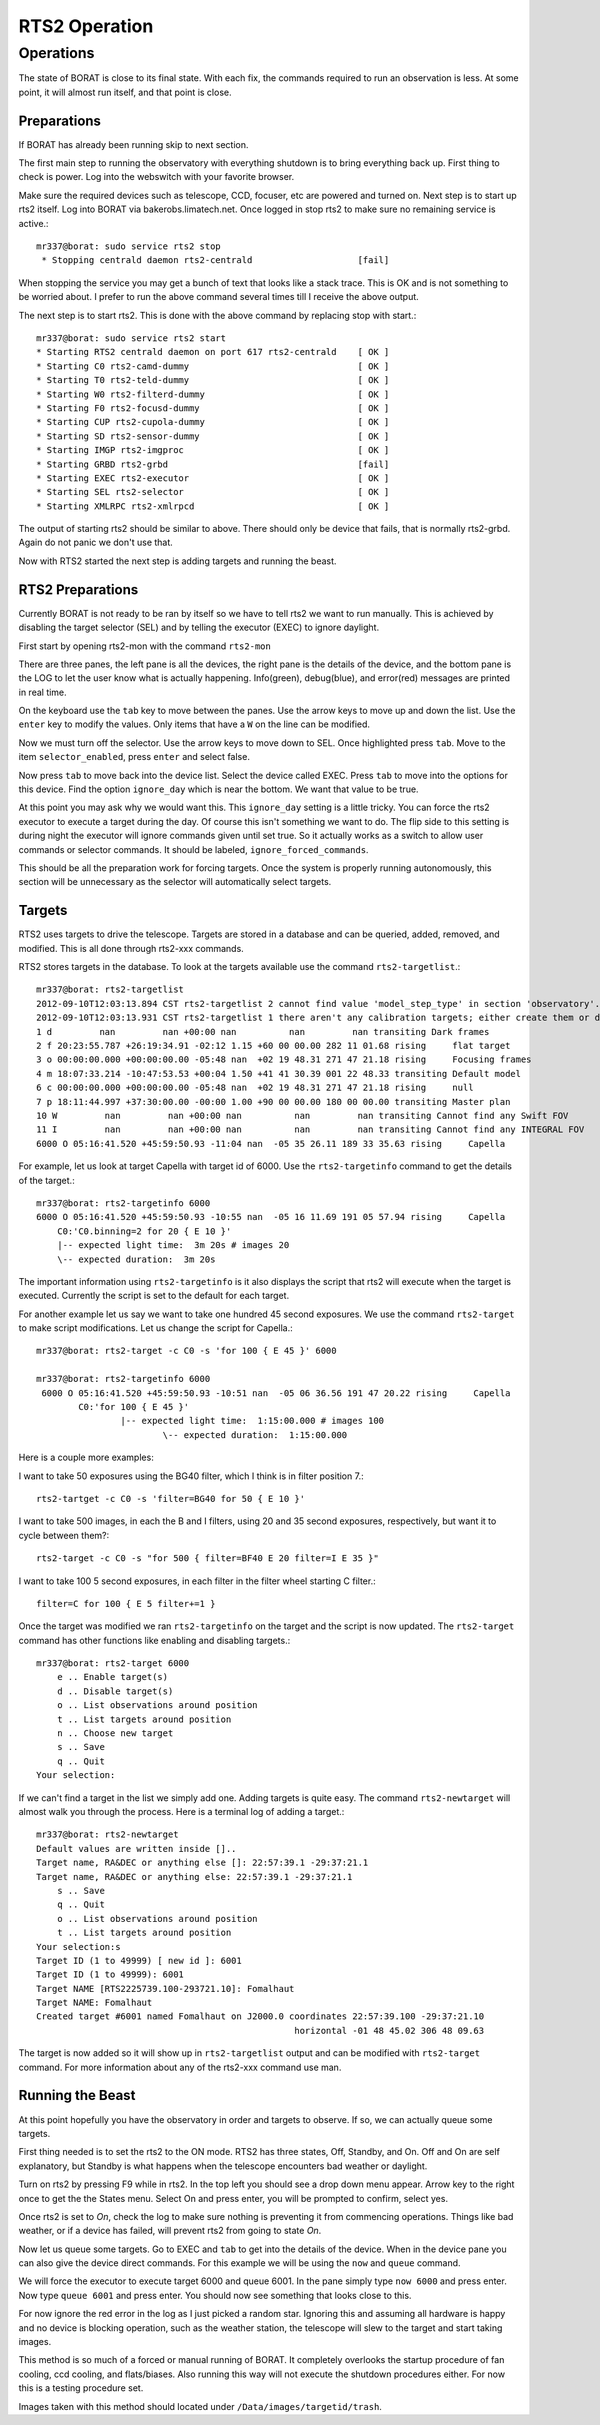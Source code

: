 RTS2 Operation
**************

Operations
==========
The state of BORAT is close to its final state. With each fix, the
commands required to run an observation is less. At some point, it will
almost run itself, and that point is close.

Preparations
------------
If BORAT has already been running skip to next section.

The first main step to running the observatory with everything shutdown is to
bring everything back up. First thing to check is power. Log into the webswitch
with your favorite browser.

Make sure the required devices such as telescope, CCD, focuser, etc 
are powered and turned on.
Next step is to start up rts2 itself. Log into BORAT via bakerobs.limatech.net.
Once logged in stop rts2 to make sure no remaining service is active.::

    mr337@borat: sudo service rts2 stop
     * Stopping centrald daemon rts2-centrald                    [fail]

When stopping the service you may get a bunch of text that looks like a stack
trace. This is OK and is not something to be worried about. I prefer to run
the above command several times till I receive the above output. 

The next step is to start rts2. This is done with the above command by replacing
stop with start.::

    mr337@borat: sudo service rts2 start
    * Starting RTS2 centrald daemon on port 617 rts2-centrald    [ OK ] 
    * Starting C0 rts2-camd-dummy                                [ OK ] 
    * Starting T0 rts2-teld-dummy                                [ OK ] 
    * Starting W0 rts2-filterd-dummy                             [ OK ] 
    * Starting F0 rts2-focusd-dummy                              [ OK ] 
    * Starting CUP rts2-cupola-dummy                             [ OK ] 
    * Starting SD rts2-sensor-dummy                              [ OK ] 
    * Starting IMGP rts2-imgproc                                 [ OK ] 
    * Starting GRBD rts2-grbd                                    [fail] 
    * Starting EXEC rts2-executor                                [ OK ] 
    * Starting SEL rts2-selector                                 [ OK ] 
    * Starting XMLRPC rts2-xmlrpcd                               [ OK ]

The output of starting rts2 should be similar to above. There should only be device 
that fails, that is normally rts2-grbd. Again do not panic we don't use that.

Now with RTS2 started the next step is adding targets and running the beast.

RTS2 Preparations
-----------------
Currently BORAT is not ready to be ran by itself so we have to tell rts2 we want
to run manually. This is achieved by disabling the target selector (SEL)
and by telling the executor (EXEC) to ignore daylight.

First start by opening rts2-mon with the command ``rts2-mon``

.. image:: images/rts2-mon.png 

There are three panes, the left pane is all the devices, the right pane is the
details of the device, and the bottom pane is the LOG to let the user know what
is actually happening. Info(green), debug(blue), and error(red) messages are
printed in real time.

On the keyboard use the ``tab`` key to move between the panes. Use the arrow
keys to move up and down the list. Use the ``enter`` key to modify the values.
Only items that have a ``W`` on the line can be modified.

Now we must turn off the selector. Use the arrow keys to move down to SEL. Once
highlighted press ``tab``. Move to the item ``selector_enabled``, press 
``enter`` and select false. 

.. image:: images/rts2-mon_disable_selector.png

Now press ``tab`` to move back into the device list. Select the device called
EXEC. Press ``tab`` to move into the options for this device. Find the option
``ignore_day`` which is near the bottom. We want that value to be true.

.. image:: images/rts2-mon_ignore_day.png

At this point you may ask why we would want this. This ``ignore_day`` setting
is a little tricky. You can force the rts2 executor to execute a target during the
day. Of course this isn't something we want to do. The flip side to this setting
is during night the executor will ignore commands given until set true. So it
actually works as a switch to allow user commands or selector commands. It should
be labeled, ``ignore_forced_commands``.

This should be all the preparation work for forcing targets. Once
the system is properly running autonomously, this
section will be unnecessary as the selector will automatically select targets.

Targets
--------
RTS2 uses targets to drive the telescope. Targets are stored in a database and can
be queried, added, removed, and modified. This is all done through rts2-xxx commands.

RTS2 stores targets in the database. To look at the targets available use the command
``rts2-targetlist``.::

    mr337@borat: rts2-targetlist 
    2012-09-10T12:03:13.894 CST rts2-targetlist 2 cannot find value 'model_step_type' in section 'observatory'.
    2012-09-10T12:03:13.931 CST rts2-targetlist 1 there aren't any calibration targets; either create them or delete target with ID 6
    1 d         nan         nan +00:00 nan          nan         nan transiting Dark frames               
    2 f 20:23:55.787 +26:19:34.91 -02:12 1.15 +60 00 00.00 282 11 01.68 rising     flat target               
    3 o 00:00:00.000 +00:00:00.00 -05:48 nan  +02 19 48.31 271 47 21.18 rising     Focusing frames           
    4 m 18:07:33.214 -10:47:53.53 +00:04 1.50 +41 41 30.39 001 22 48.33 transiting Default model             
    6 c 00:00:00.000 +00:00:00.00 -05:48 nan  +02 19 48.31 271 47 21.18 rising     null                      
    7 p 18:11:44.997 +37:30:00.00 -00:00 1.00 +90 00 00.00 180 00 00.00 transiting Master plan               
    10 W         nan         nan +00:00 nan          nan         nan transiting Cannot find any Swift FOV 
    11 I         nan         nan +00:00 nan          nan         nan transiting Cannot find any INTEGRAL FOV 
    6000 O 05:16:41.520 +45:59:50.93 -11:04 nan  -05 35 26.11 189 33 35.63 rising     Capella

For example, let us look at target Capella with target id of 6000. Use the ``rts2-targetinfo``
command to get the details of the target.::

    mr337@borat: rts2-targetinfo 6000
    6000 O 05:16:41.520 +45:59:50.93 -10:55 nan  -05 16 11.69 191 05 57.94 rising     Capella                   
        C0:'C0.binning=2 for 20 { E 10 }'
        |-- expected light time:  3m 20s # images 20
        \-- expected duration:  3m 20s

The important information using ``rts2-targetinfo`` is it also displays the script that rts2
will execute when the target is executed. Currently the script is set to the default for each target.

For another example let us say we want to take one hundred
45 second exposures. We use the command ``rts2-target``
to make script modifications. Let us change the script for Capella.::

    mr337@borat: rts2-target -c C0 -s 'for 100 { E 45 }' 6000
    
    mr337@borat: rts2-targetinfo 6000
     6000 O 05:16:41.520 +45:59:50.93 -10:51 nan  -05 06 36.56 191 47 20.22 rising     Capella                   
            C0:'for 100 { E 45 }'
                    |-- expected light time:  1:15:00.000 # images 100
                            \-- expected duration:  1:15:00.000

Here is a couple more examples:

I want to take 50 exposures using the BG40 filter, which I think is in filter position 7.::

    rts2-tartget -c C0 -s 'filter=BG40 for 50 { E 10 }'

I want to take 500 images, in each the B and I filters, using 20 and 35 second exposures, 
respectively, but want it to cycle between them?::

    rts2-target -c C0 -s "for 500 { filter=BF40 E 20 filter=I E 35 }" 

I want to take 100 5 second exposures, in each filter in the filter wheel starting C filter.::

    filter=C for 100 { E 5 filter+=1 }

Once the target was modified we ran ``rts2-targetinfo`` on the target and the script is
now updated. The ``rts2-target`` command has other functions like enabling and disabling
targets.::

    mr337@borat: rts2-target 6000
        e .. Enable target(s)
        d .. Disable target(s)
        o .. List observations around position
        t .. List targets around position
        n .. Choose new target
        s .. Save
        q .. Quit
    Your selection:

If we can't find a target in the list we simply add one. Adding targets is quite easy. 
The command ``rts2-newtarget`` will almost walk you through the process. Here is
a terminal log of adding a target.::

    mr337@borat: rts2-newtarget 
    Default values are written inside []..
    Target name, RA&DEC or anything else []: 22:57:39.1 -29:37:21.1
    Target name, RA&DEC or anything else: 22:57:39.1 -29:37:21.1
        s .. Save
        q .. Quit
        o .. List observations around position
        t .. List targets around position
    Your selection:s
    Target ID (1 to 49999) [ new id ]: 6001
    Target ID (1 to 49999): 6001
    Target NAME [RTS2225739.100-293721.10]: Fomalhaut
    Target NAME: Fomalhaut
    Created target #6001 named Fomalhaut on J2000.0 coordinates 22:57:39.100 -29:37:21.10
                                                     horizontal -01 48 45.02 306 48 09.63

The target is now added so it will show up in ``rts2-targetlist`` output and
can be modified with ``rts2-target`` command. For more information about any
of the rts2-xxx command use man.

Running the Beast
-------------------
At this point hopefully you have the observatory in order and targets to observe.
If so, we can actually queue some targets.

First thing needed is to set the rts2 to the ON mode. RTS2 has three states,
Off, Standby, and On. Off and On are self explanatory, but Standby is what
happens when the telescope encounters bad weather or daylight.

Turn on rts2 by pressing F9 while in rts2. In the top left you should see a
drop down menu appear. Arrow key to the right once to get the the States menu.
Select On and press enter, you will be prompted to confirm, select yes.

.. image:: images/rts2-mon_turn_on.png

Once rts2 is set to *On*, check the log to make sure nothing is preventing it
from commencing operations. Things like bad weather, or if a device has failed, 
will prevent rts2 from going to state *On*.

Now let us queue some targets. Go to EXEC and ``tab`` to get into the details
of the device. When in the device pane you can also give the device direct commands. For
this example we will be using the ``now`` and ``queue`` command.

We will force the executor to execute target 6000 and queue 6001. In the pane
simply type ``now 6000`` and press enter. Now type ``queue 6001`` and press
enter. You should now see something that looks close to this.


.. image:: images/rts2-mon_queue_targets.png

For now ignore the red error in the log as I just picked a random star. Ignoring
this and assuming all hardware is happy and no device is blocking operation,
such as the weather station, the telescope will slew to the target and start taking images.

This method is so much of a forced or manual running of BORAT. It completely overlooks
the startup procedure of fan cooling, ccd cooling, and flats/biases. Also running this
way will not execute the shutdown procedures either. For now this is a testing procedure
set.

Images taken with this method should located under ``/Data/images/targetid/trash``.
